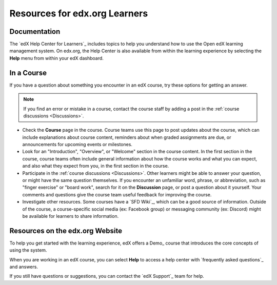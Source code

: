 .. :diataxis-type: reference

******************************
Resources for edx.org Learners
******************************

==============
Documentation
==============

The `edX Help Center for Learners`_ includes topics to help you understand how
to use the Open edX learning management system. On edx.org, the Help Center is also available from within the learning experience by selecting the **Help** menu from within your edX dashboard.

==============
In a Course
==============

If you have a question about something you encounter in an edX course, try
these options for getting an answer.

.. note::
  If you find an error or mistake in a course, contact the course staff by
  adding a post in the :ref:`course discussions <Discussions>`.

* Check the **Course** page in the course. Course teams use this page to post
  updates about the course, which can include explanations about course
  content, reminders about when graded assignments are due, or announcements
  for upcoming events or milestones.

* Look for an "Introduction", "Overview", or "Welcome" section in the course
  content. In the first section in the course, course teams often include
  general information about how the course works and what you can expect, and
  also what they expect from you, in the first section in the course.

* Participate in the :ref:`course discussions <Discussions>`. Other learners
  might be able to answer your question, or might have the same question
  themselves. If you encounter an unfamiliar word, phrase, or abbreviation,
  such as "finger exercise" or "board work", search for it on the
  **Discussion** page, or post a question about it yourself. Your comments and
  questions give the course team useful feedback for improving the course.

* Investigate other resources. Some courses have a `SFD Wiki`_,
  which can be a good source of information. Outside of the course, a
  course-specific social media (ex: Facebook group) or messaging community (ex: Discord) might be available for
  learners to share information.

=================================
Resources on the edx.org Website
=================================

To help you get started with the learning experience, edX offers a Demo_ course
that introduces the core concepts of using the system.

When you are working in an edX course, you can select **Help** to access a
help center with `frequently asked questions`_  and answers.

If you still have questions or suggestions, you can contact the `edX Support`_
team for help.

..
  _Start Task List
.. task-list::
    :custom:

    1. [ ] Links Verified
    2. [ ] References to edX/2U/edx.org removed or changed to Open edX® LMS
    3. [ ] Tagged with taxonomy term
..
  _End Task List
..
  _Start Task List
.. task-list::
    :custom:

    1. [ ] Links Verified
    2. [ ] References to edX/2U/edx.org removed or changed to Open edX® LMS
    3. [ ] Tagged with taxonomy term
..
  _End Task List
